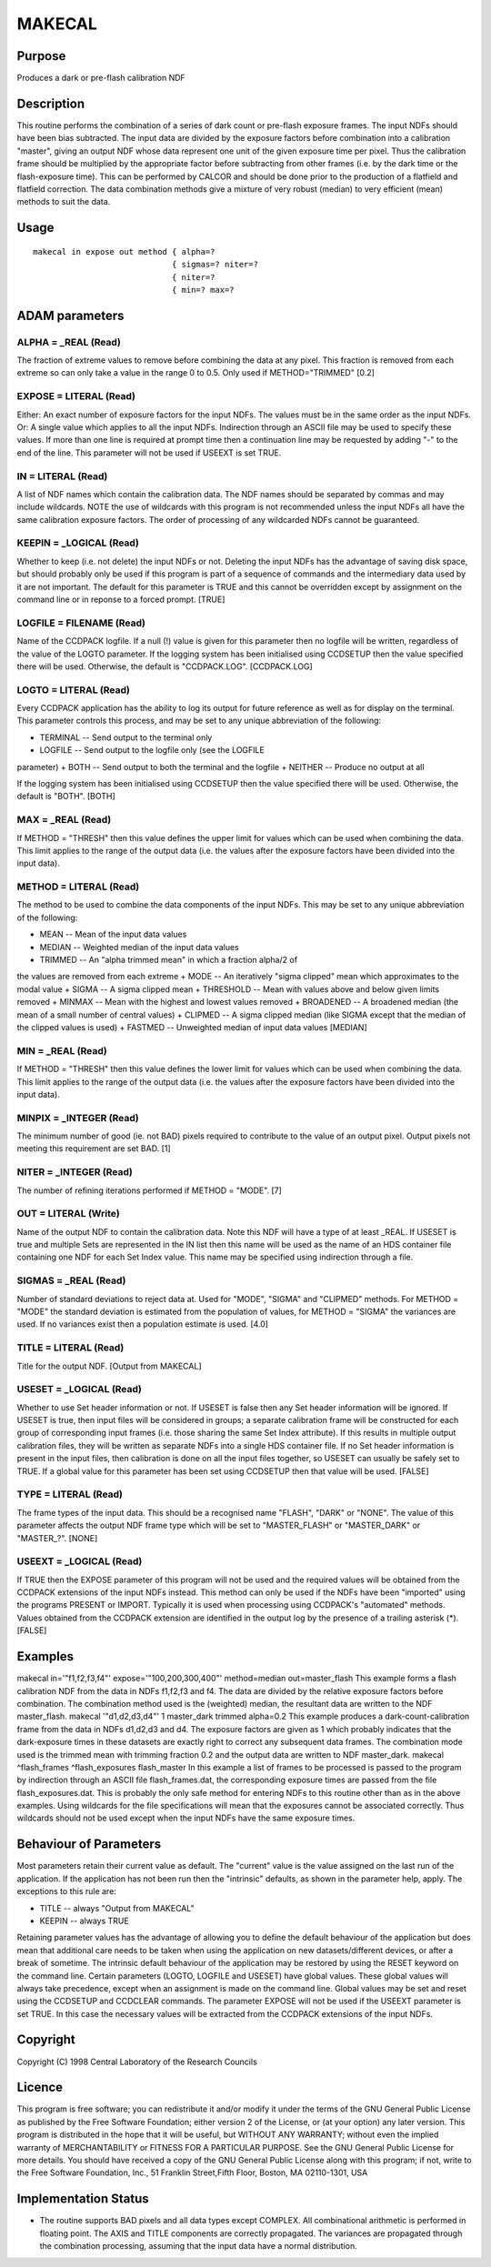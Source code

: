 

MAKECAL
=======


Purpose
~~~~~~~
Produces a dark or pre-flash calibration NDF


Description
~~~~~~~~~~~
This routine performs the combination of a series of dark count or
pre-flash exposure frames. The input NDFs should have been bias
subtracted. The input data are divided by the exposure factors before
combination into a calibration "master", giving an output NDF whose
data represent one unit of the given exposure time per pixel. Thus the
calibration frame should be multiplied by the appropriate factor
before subtracting from other frames (i.e. by the dark time or the
flash-exposure time). This can be performed by CALCOR and should be
done prior to the production of a flatfield and flatfield correction.
The data combination methods give a mixture of very robust (median) to
very efficient (mean) methods to suit the data.


Usage
~~~~~


::

    
       makecal in expose out method { alpha=?
                                    { sigmas=? niter=?
                                    { niter=?
                                    { min=? max=?
       



ADAM parameters
~~~~~~~~~~~~~~~



ALPHA = _REAL (Read)
````````````````````
The fraction of extreme values to remove before combining the data at
any pixel. This fraction is removed from each extreme so can only take
a value in the range 0 to 0.5. Only used if METHOD="TRIMMED" [0.2]



EXPOSE = LITERAL (Read)
```````````````````````
Either: An exact number of exposure factors for the input NDFs. The
values must be in the same order as the input NDFs.
Or: A single value which applies to all the input NDFs.
Indirection through an ASCII file may be used to specify these values.
If more than one line is required at prompt time then a continuation
line may be requested by adding "-" to the end of the line.
This parameter will not be used if USEEXT is set TRUE.



IN = LITERAL (Read)
```````````````````
A list of NDF names which contain the calibration data. The NDF names
should be separated by commas and may include wildcards.
NOTE the use of wildcards with this program is not recommended unless
the input NDFs all have the same calibration exposure factors. The
order of processing of any wildcarded NDFs cannot be guaranteed.



KEEPIN = _LOGICAL (Read)
````````````````````````
Whether to keep (i.e. not delete) the input NDFs or not. Deleting the
input NDFs has the advantage of saving disk space, but should probably
only be used if this program is part of a sequence of commands and the
intermediary data used by it are not important.
The default for this parameter is TRUE and this cannot be overridden
except by assignment on the command line or in reponse to a forced
prompt. [TRUE]



LOGFILE = FILENAME (Read)
`````````````````````````
Name of the CCDPACK logfile. If a null (!) value is given for this
parameter then no logfile will be written, regardless of the value of
the LOGTO parameter.
If the logging system has been initialised using CCDSETUP then the
value specified there will be used. Otherwise, the default is
"CCDPACK.LOG". [CCDPACK.LOG]



LOGTO = LITERAL (Read)
``````````````````````
Every CCDPACK application has the ability to log its output for future
reference as well as for display on the terminal. This parameter
controls this process, and may be set to any unique abbreviation of
the following:

+ TERMINAL -- Send output to the terminal only
+ LOGFILE -- Send output to the logfile only (see the LOGFILE
parameter)
+ BOTH -- Send output to both the terminal and the logfile
+ NEITHER -- Produce no output at all

If the logging system has been initialised using CCDSETUP then the
value specified there will be used. Otherwise, the default is "BOTH".
[BOTH]



MAX = _REAL (Read)
``````````````````
If METHOD = "THRESH" then this value defines the upper limit for
values which can be used when combining the data. This limit applies
to the range of the output data (i.e. the values after the exposure
factors have been divided into the input data).



METHOD = LITERAL (Read)
```````````````````````
The method to be used to combine the data components of the input
NDFs. This may be set to any unique abbreviation of the following:

+ MEAN -- Mean of the input data values
+ MEDIAN -- Weighted median of the input data values
+ TRIMMED -- An "alpha trimmed mean" in which a fraction alpha/2 of
the values are removed from each extreme
+ MODE -- An iteratively "sigma clipped" mean which approximates to
the modal value
+ SIGMA -- A sigma clipped mean
+ THRESHOLD -- Mean with values above and below given limits removed
+ MINMAX -- Mean with the highest and lowest values removed
+ BROADENED -- A broadened median (the mean of a small number of
central values)
+ CLIPMED -- A sigma clipped median (like SIGMA except that the median
of the clipped values is used)
+ FASTMED -- Unweighted median of input data values [MEDIAN]





MIN = _REAL (Read)
``````````````````
If METHOD = "THRESH" then this value defines the lower limit for
values which can be used when combining the data. This limit applies
to the range of the output data (i.e. the values after the exposure
factors have been divided into the input data).



MINPIX = _INTEGER (Read)
````````````````````````
The minimum number of good (ie. not BAD) pixels required to contribute
to the value of an output pixel. Output pixels not meeting this
requirement are set BAD. [1]



NITER = _INTEGER (Read)
```````````````````````
The number of refining iterations performed if METHOD = "MODE". [7]



OUT = LITERAL (Write)
`````````````````````
Name of the output NDF to contain the calibration data. Note this NDF
will have a type of at least _REAL. If USESET is true and multiple
Sets are represented in the IN list then this name will be used as the
name of an HDS container file containing one NDF for each Set Index
value. This name may be specified using indirection through a file.



SIGMAS = _REAL (Read)
`````````````````````
Number of standard deviations to reject data at. Used for "MODE",
"SIGMA" and "CLIPMED" methods. For METHOD = "MODE" the standard
deviation is estimated from the population of values, for METHOD =
"SIGMA" the variances are used. If no variances exist then a
population estimate is used. [4.0]



TITLE = LITERAL (Read)
``````````````````````
Title for the output NDF. [Output from MAKECAL]



USESET = _LOGICAL (Read)
````````````````````````
Whether to use Set header information or not. If USESET is false then
any Set header information will be ignored. If USESET is true, then
input files will be considered in groups; a separate calibration frame
will be constructed for each group of corresponding input frames (i.e.
those sharing the same Set Index attribute). If this results in
multiple output calibration files, they will be written as separate
NDFs into a single HDS container file. If no Set header information is
present in the input files, then calibration is done on all the input
files together, so USESET can usually be safely set to TRUE.
If a global value for this parameter has been set using CCDSETUP then
that value will be used. [FALSE]



TYPE = LITERAL (Read)
`````````````````````
The frame types of the input data. This should be a recognised name
"FLASH", "DARK" or "NONE". The value of this parameter affects the
output NDF frame type which will be set to "MASTER_FLASH" or
"MASTER_DARK" or "MASTER_?". [NONE]



USEEXT = _LOGICAL (Read)
````````````````````````
If TRUE then the EXPOSE parameter of this program will not be used and
the required values will be obtained from the CCDPACK extensions of
the input NDFs instead. This method can only be used if the NDFs have
been "imported" using the programs PRESENT or IMPORT. Typically it is
used when processing using CCDPACK's "automated" methods.
Values obtained from the CCDPACK extension are identified in the
output log by the presence of a trailing asterisk (*). [FALSE]



Examples
~~~~~~~~
makecal in='"f1,f2,f3,f4"' expose='"100,200,300,400"' method=median
out=master_flash This example forms a flash calibration NDF from the
data in NDFs f1,f2,f3 and f4. The data are divided by the relative
exposure factors before combination. The combination method used is
the (weighted) median, the resultant data are written to the NDF
master_flash.
makecal '"d1,d2,d3,d4"' 1 master_dark trimmed alpha=0.2
This example produces a dark-count-calibration frame from the data in
NDFs d1,d2,d3 and d4. The exposure factors are given as 1 which
probably indicates that the dark-exposure times in these datasets are
exactly right to correct any subsequent data frames. The combination
mode used is the trimmed mean with trimming fraction 0.2 and the
output data are written to NDF master_dark.
makecal ^flash_frames ^flash_exposures flash_master
In this example a list of frames to be processed is passed to the
program by indirection through an ASCII file flash_frames.dat, the
corresponding exposure times are passed from the file
flash_exposures.dat. This is probably the only safe method for
entering NDFs to this routine other than as in the above examples.
Using wildcards for the file specifications will mean that the
exposures cannot be associated correctly. Thus wildcards should not be
used except when the input NDFs have the same exposure times.



Behaviour of Parameters
~~~~~~~~~~~~~~~~~~~~~~~
Most parameters retain their current value as default. The "current"
value is the value assigned on the last run of the application. If the
application has not been run then the "intrinsic" defaults, as shown
in the parameter help, apply. The exceptions to this rule are:

+ TITLE -- always "Output from MAKECAL"
+ KEEPIN -- always TRUE

Retaining parameter values has the advantage of allowing you to define
the default behaviour of the application but does mean that additional
care needs to be taken when using the application on new
datasets/different devices, or after a break of sometime. The
intrinsic default behaviour of the application may be restored by
using the RESET keyword on the command line.
Certain parameters (LOGTO, LOGFILE and USESET) have global values.
These global values will always take precedence, except when an
assignment is made on the command line. Global values may be set and
reset using the CCDSETUP and CCDCLEAR commands.
The parameter EXPOSE will not be used if the USEEXT parameter is set
TRUE. In this case the necessary values will be extracted from the
CCDPACK extensions of the input NDFs.


Copyright
~~~~~~~~~
Copyright (C) 1998 Central Laboratory of the Research Councils


Licence
~~~~~~~
This program is free software; you can redistribute it and/or modify
it under the terms of the GNU General Public License as published by
the Free Software Foundation; either version 2 of the License, or (at
your option) any later version.
This program is distributed in the hope that it will be useful, but
WITHOUT ANY WARRANTY; without even the implied warranty of
MERCHANTABILITY or FITNESS FOR A PARTICULAR PURPOSE. See the GNU
General Public License for more details.
You should have received a copy of the GNU General Public License
along with this program; if not, write to the Free Software
Foundation, Inc., 51 Franklin Street,Fifth Floor, Boston, MA
02110-1301, USA


Implementation Status
~~~~~~~~~~~~~~~~~~~~~


+ The routine supports BAD pixels and all data types except COMPLEX.
  All combinational arithmetic is performed in floating point. The AXIS
  and TITLE components are correctly propagated. The variances are
  propagated through the combination processing, assuming that the input
  data have a normal distribution.




